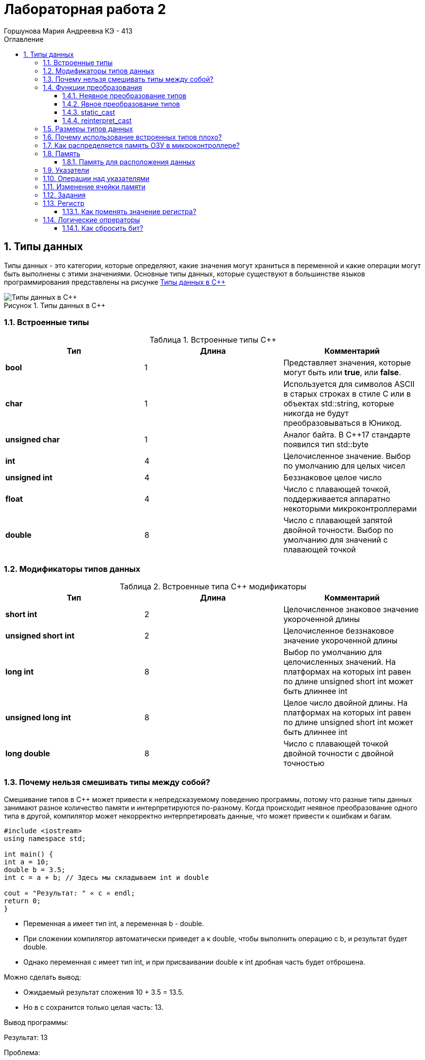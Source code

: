 = Лабораторная работа 2
:author: Горшунова Мария Андреевна КЭ - 413
:description: Лабораторная работа 2
:toc: 
:toclevels: 3
:toc-title: Оглавление
:sectnums: |,all|
:figure-caption: Рисунок
:imagesdir: PIC
:table-caption: Таблица

== Типы данных

Типы данных - это категории, которые определяют, какие значения могут храниться в переменной и какие операции могут быть выполнены с этими значениями. Основные типы данных, которые существуют в большинстве языков программирования представлены на рисунке <<Типы_данных_в_С++>>

[#Типы_данных_в_С++]
.Типы данных в С++
image::Типы данных в С++.png[]

=== Встроенные типы

[#Встроенные типы С++]
.Встроенные типы С++
[options="header"]
|===
|Тип | Длина |Комментарий
|*bool*| 1| Представляет значения, которые могут быть или *true*, или *false*.
|*char*|1	| Используется для символов ASCII в старых строках в стиле C или в объектах std::string,
которые никогда не будут преобразовываться в Юникод.
|*unsigned char*| 1 |	Аналог байта. В С++17 стандарте появился тип std::byte
|*int*|	4 |Целочисленное значение. Выбор по умолчанию для целых чисел
|*unsigned int*| 4| Беззнаковое целое число
|*float*| 4	|Число с плавающей точкой, поддерживается аппаратно некоторыми микроконтроллерами
|*double*| 8	|Число с плавающей запятой двойной точности. Выбор по умолчанию для значений с плавающей
точкой
|===

=== Модификаторы типов данных

[#Встроенные типы С++ модификаторы]
.Встроенные типа С++ модификаторы
[options="header"]
|===
|Тип | Длина |Комментарий
|*short int*|	2|Целочисленное знаковое значение укороченной длины
|*unsigned short int*| 2|	Целочисленное беззнаковое значение укороченной длины
|*long int*|	8|Выбор по умолчанию для целочисленных значений. На платформах на которых int равен по
длине unsigned short int может быть длиннее int
|*unsigned long int*|8	|Целое число двойной длины. На платформах на которых int равен по длине unsigned short int может быть
длиннее int
|*long double*|8	|Число с плавающей точкой двойной точности	с двойной точностью 
|===

=== Почему нельзя смешивать типы между собой?

Смешивание типов в C++ может привести к непредсказуемому поведению программы, потому что разные типы данных занимают разное количество памяти и интерпретируются по-разному. Когда происходит неявное преобразование одного типа в другой, компилятор может некорректно интерпретировать данные, что может привести к ошибкам и багам.

[source, cpp]
----
#include <iostream>
using namespace std;

int main() {
int a = 10;
double b = 3.5;
int c = a + b; // Здесь мы складываем int и double

cout « "Результат: " « c « endl;
return 0;
}
----

* Переменная a имеет тип int, а переменная b - double.
* При сложении компилятор автоматически приведет a к double, чтобы выполнить операцию с b, и результат будет double.
* Однако переменная c имеет тип int, и при присваивании double к int дробная часть будет отброшена.

Можно сделать вывод:

* Ожидаемый результат сложения 10 + 3.5 = 13.5.
* Но в c сохранится только целая часть: 13.

Вывод программы:

Результат: 13

Проблема:

* Потеря данных (дробной части) при неявном преобразовании типов может вызвать неожиданные результаты.
* Это особенно важно, если точность расчетов критична.

=== Функции преобразования

Функции преобразования - это специальные методы, которые позволяют объектам одного типа автоматически преобразовываться в другой тип. Они могут быть использованы для неявного или явного преобразования типов. Рассмотрим подробнее оба подхода.

==== Неявное преобразование типов
Базовые/простые типы неявно можно привести друг к другу. Т.е

[source, cpp]
----
int a = 0; 

char a = 512; 

int a = 3.14;  

bool a = -4;  

bool a  = 0;  
----

. Присваимаем знаковое целое(int) число переменной целого типа
. Присваиваем знаковое целое(int) число переменной типа char. Результат в а 0 ;
. Присваиваем число с плавающей точкой(double) к переменной типа int. Результат в а 3
. Присваиваем знаковое целое(int) к переменной типа bool. Результат в а true
. Присваиваем знаковое целое(int) к переменной типа bool. Результат в а false

==== Явное преобразование типов
Так как компилятор может сделать за вас, то, что вы вообще не ожидаете, не нужно использовать неявное
преобразование типа.

Вместо этого, лучше указать компилятору явное преобразование из одного типа в другой.
В этом случае, вы говорите компилятору, что я понимаю, что я делаю, это именно так и задумано

Для преобразований из одного типа используют 4 вариантов преобразования:

* static_cast
* const_cast
* reinterpret_cast
* dynamic_cast

==== static_cast

static_cast позволяет сделать приведение близких типов (целые, пользовательских типов которые могутсоздаваться из типов который приводится, и указатель на void* к указателю на любой тип).

Проверка производится на уровне компиляции, так что в случае ошибки сообщение будет получено в момент сборки приложения или библиотеки.

[source, cpp]
----
int a = static_cast<int>(0); 

int a = static_cast<int>(3.14);  

bool a = static_cast<bool>(-4);  

bool a  = static_cast<bool>(0);  

float f = 3.14f ;     

float f = static_cast<float>(3.14) ;  

Complex f = static_cast<3.14> 
----

. Явно говорим, что 0 должен восприниматься как тип (int), хотя он и так является литералом типа int.
. Явно говорим, что 3.14 воспринимать как int, т.е взять только целую часть.
. Явно говорим, -4 нужно воспринять как bool тип, в данном случае true.
. Явно говорим, 0 нужно воспринять как bool тип, в данном случае false.
. Явно говорим, что 3.14 это float
. Явно говорим, что 3.14 это float
. Комплексное число может создаться из double, поэтому тут будет работать static_cast.

==== reinterpret_cast

reinterpret_cast преобразует типы, несовместимыми друг с другом, и используется для:

* В свой собственный тип
* Указателя в интегральный тип
* Интегрального типа в указатель
* Указателя одного типа в указатель другого типа
* Указателя на функцию одного типа в указатель на функцию другого типа

[source, cpp]
----
auto ptr = reinterpret_cast<volatile uint32_t *>(0x40010000) ; # <1>
auto value = *ptr ; #<2>
----

. Преобразует адрес 0x40010000 в указатель типа volatile uint32_t
. Записывает в переменную value (типа) значение лежащее по указателю ptr, указывающего на адрес 0x40010000

=== Размеры типов данных
Размеры типов не четко определены и могут отличаться для различных микроконтроллеров. Для размеров типов существует правило:

[source, cpp]
----
1             <= sizeof(char)     <= sizeof(short) <= sizeof(int) <= sizeof(long)
1             <= sizeof(bool)     <= sizeof(long)
sizeof(char)  <= sizeof(long)
sizeof(float) <= sizeof(double)   <= sizeof(long double)
sizeof(T)     == sizeof(signed T) == sizeof(unsigned T)
----

Поэтому вместо прямых типов типа int, используются псевдонимы, которые представлены в таблице <<Псевдонимы>> :

[#Псевдонимы]
.Псевдонимы
|===
|std::uint8_t::	беззнаковое целое длиной 8 бит
|std::int8_t:: знаковое целое длиной 8 бит
|std::uint16_t:: беззнаковое целое длиной 16 бит
|std::int16_t::	знаковое целое длиной 16 бит
|std::uint32_t:: беззнаковое целое длиной 32 бита
|std::int32_t::знаковое целое длиной 32 бита
|std::uint64_t::	беззнаковое целое длиной 64 бита
|std::int64_t::	знаковое целое длиной 64 бита
|std::uint_least8_t::	минимальное целое беззнаковое, не меньше 8 бит
|std::int_least8_t::	минимальное целое знаковое, не меньше 8 бит
|std::uint_least16_t::	минимальное целое беззнаковое, не меньше 16 бит
|std::int_least16_t::	минимальное целое знаковое, не меньше 16 бит
|std::uint_least32_t::	минимальное целое беззнаковое, не меньше 32 бит
|std::int_least32_t::	минимальное целое знаковое, не меньше 32 бит
|std::uint_least64_t::	минимальное целое беззнаковое, не меньше 64 бит
|std::int_least64_t::	минимальное целое знаковое, не меньше 64 бит
|std::uint_fast8_tм	быстрое целое беззнаковое, не меньше 8 бит
|std::int_fast8_t::	быстрое целое знаковое, не меньше 8 бит
|std::uint_fast16_t::	быстрое целое беззнаковое, не меньше 16 бит
|std::int_fast16_t::	быстрое целое знаковое, не меньше 16 бит
|std::uint_fast32_t::	быстрое целое беззнаковое, не меньше 32 бит
|std::int_fast32_t::	быстрое целое знаковое, не меньше 32 бит
|std::uint_fast64_t::	быстрое целое беззнаковое, не меньше 64 бит
|std::int_fast64_t::	быстрое целое знаковое, не меньше 64 бит
|std::intptr_t::	целое, достаточное для хранения указателя
|std::uintptr_t::	беззнаковое целое, достаточное для хранения указателя
|===

=== Почему использование встроенных типов плохо?

Использование встроенных типов данных не всегда плохо, но в определённых случаях может быть ограничивающим:

. Ограниченная гибкость: Встроенные типы могут не охватывать все специфические требования задачи. Например, для сложных структур данных (графы, деревья) встроенные типы не подходят напрямую.
. Слабая выразительность: Встроенные типы не всегда могут выразить логику или структуру данных программы (например, тип "денежная сумма" требует дополнительных проверок, которых нет в float или int).
. Меньшая безопасность: Примитивные типы данных не могут иметь встроенные проверки правильности значений. Пользовательские типы могут внедрять валидацию, обеспечивая больше контроля.
. Сложность поддержки и масштабирования: Встроенные типы могут затруднять поддержку и модификацию программы, если требуется расширить или изменить логику обработки данных.

=== Как распределяется память ОЗУ в микроконтроллере?

Память ОЗУ на микроконтроллере распределяется на несколько этапоп:

. Стек - для хранения локальных переменных и адресов возврата.
. Куча - для динамического выделения памяти.
. Глобальные и статические переменные - для данных, доступных в течение всей программы.
. Память периферийных устройств  для работы с устройствами ввода/вывода.

Такое разделение оптимизирует работу с памятью и предотвращает ошибки.

=== Память 

Память разделена на три типа:

* ПЗУ  (FLASH память в которой храниться программа)
* ОЗУ память для хранения временных данных (туда же можно по необходимости переместить программу и выполнить её из ОЗУ), память в которой находятся регистры отвечающие за настройку и работу с периферией и
* Память для хранения постоянных данных ЕЕPROM.

Адресное пространство памяти программы (ПЗУ) находится по адресам *0x00000000* по *0x1FFFFFFF*

Адресное пространство ОЗУ находится по адресам  *0x20000000* по *0x3FFFFFFF*

==== Память для расположения данных

Данные в памяти могут быть расположены 3 различными способами:

* Авто(локальные) переменные, которые являются локальными в функции располагаются в регистрах или в стеке.

Такие переменные "существуют" только внутри функции, как только функция закончится и вернется к вызывающему
объекту, эти переменные становятся не валидными.

* Глобальные переменные или статические переменные. В этом случае они инициализируются единожды.

Static означает, что та память, которая была выделена под эту переменную не будет изменяться и
закрепляется за этой переменной до конца работы приложения.

* Динамически размещаемые данные. Данные создаваемые на Куче(Heap)

Если заранее не известно, сколько объектов нужно создать, и сколько памяти они будут отнимать, то придется
создавать их динамически, например с помощью оператора new, в таком случае, объекты будут создаваться в куче.

Память под функции(команды)

Для расположения функций используется та же самая память с границами от *0x00000000 - 0xFFFFFFFF*.

По умолчанию весь код будет лежать в сегменте .text, который расположен в readonly памяти (обычно в ROM), но можно разместить функции и в ОЗУ.

=== Указатели

Как мы уже поняли, данные могут находится в ОЗУ или ПЗУ. Каждой переменной содержащей данные соответствует некий адрес памяти. К переменной можно обратиться непосредственно обращаясь к самой переменной, тогда мы можем напрямую писать или читать значение с адреса переменной, либо можно обратиться косвенно, через указатель или ссылку.

Указатель это переменная, которая хранит адрес какой-то другой переменной:

[source, cpp]
----
int main() {
  int  c = 463 ;   
  int* ptr = &c ;  
  return 0;
}
----

. Объявляем переменную c типа int
. Объявляем указатель ptr на переменную c типа int

[#Указатель]
.Указатель
image::Указатель.png[]

=== Операции над указателями

Указатели можно складывать, вычитать, сравнивать. Но указатели должны быть одного типа. Т.е. не нужно например складывать укатель типа char и int.

[source, cpp]
----
int main() {
  int  arr[] = {1,2,3,4,5} ;    
  int* ptr = arr ;              

  ptr ++ ;                     
  int a = *(ptr + 4) ;         
  if(ptr != nullptr)            
    cout << a << ": " << *ptr; 
}
----

. Объявление массива *arr* из 5 элементов. В целом можно считать, что массив *arr* это указатель на первый элемент массива.
. Обявления указателя на массив типа *int* ;
. Увеличиваем указатель на 1. На самом деле мы смещаемся по адресам на размер равный *size_of(int)*, т.е. на 4 байта. Т.е в данном случае указатель *ptr* стал указывать на элемент массива *arr[1]*.
. Объявляем переменную *а* типа *int* и присваиваем ей значение *аrr[4]*.
. Сравнение указателя с nullptr указателем.
. Вывод значения *а* и значения по адресу в указателе *ptr*. Вывод (5: 2)

=== Изменение ячейки памяти

Для изменения любой ячейки памяти можно использовать указатели.Это позволяют работать напрямую с адресами памяти.

. Определение указателя: Указатель хранит адрес ячейки памяти, к которой можно обратиться для изменения данных.
. Изменение значения по адресу: С помощью указателя можно изменять значение в ячейке памяти, используя оператор разыменования (*).

Пример изменения значения переменной через указатель:

[source, cpp]
----
#include <iostream>

int main() {
int value = 10;
int* ptr = &value; // Указатель на адрес переменной `value`

std::cout « "Before: " « value « std::endl;

*ptr = 20; // Изменение значения по адресу

std::cout « "After: " « value « std::endl;

return 0;
}
----

Вывод:

[source, cpp]
----
Before: 10
After: 20
----

Пример изменения значения в конкретной ячейке памяти:

Если нужно изменить конкретный адрес в памяти (например, адрес периферийного устройства или выделенной области памяти), это можно сделать следующим образом:

[source, cpp]
----
#include <iostream>

int main() {
int* ptr = (int*) 0x20000000; // Прямое указание адреса (пример)

*ptr = 42; //  Разыменование указателя

return 0;
}
----

Прямое изменение произвольных адресов может быть опасно и привести к сбоям, если эти адреса не принадлежат программе или используются системой.

=== Задания

*Если указатель типа Int указывает на адрес 1 и к этому указателю прибавит 1, то на какой адрес будет указывать указать и почему? А если указатель будет типа double*

Прибавление единицы к указателю перемещает его на следующий элемент того типа, на который он указывает. Размер этого смещения зависит от типа данных.

* Указатель типа int

Если указатель типа int указывает на адрес 1, и к нему прибавить 1, то новый адрес будет не 2, а:

В C++ смещение указателя учитывает размер типа. Если размер типа int составляет 4 байта (на большинстве современных систем), то указатель сдвинется на 4 байта.

Пример:

[source, cpp]
----
int* ptr = (int*)1; // Указатель на адрес 1
ptr = ptr + 1; // Прибавляем 1
----

Теперь указатель будет указывать на адрес 1 + 4 = 5, так как размер int — 4 байта.

* Указатель типа double

Если указатель типа double указывает на адрес 1, и к нему прибавить 1, то новый адрес будет смещен на размер double.

В C++ тип double обычно занимает 8 байт (зависит от системы). Поэтому при прибавлении 1 указатель сдвинется на 8 байт.

Пример:

[source, cpp]
----
double* ptr = (double*)1; // Указатель на адрес 1
ptr = ptr + 1; // Прибавляем 1
----

Теперь указатель будет указывать на адрес 1 + 8 = 9, так как размер double — 8 байт.

Вывод:

* Указатель на int сдвинется на 4 байта.
* Указатель на double сдвинется на 8 байт.

Размер смещения зависит от размера типа, на который указывает указатель.

*Если в ячейке по адресу 1 лежит число 10, в ячейке по адресу 2 лежит число 20, в ячейке по адресу 3 лежит число 30, в ячейке по адресу 4 лежит число 40 и если у нас указатель типа std::uint32_t указывает на адрес 1, то какое число будет в переменной b после разыменовывания указателя?*

[source, cpp]
----
std::uint32_t* ptr = reinterpret_cast<std::uin32_t>(1);
auto b = *ptr; //чему равно b?
----

Чаще всего используется little-endian порядок байт, где младший байт (число 10) хранится по младшему адресу (адрес 1), а старшие байты по старшим адресам. На системах с порядком байт little-endian эти байты образуют число: 673720842. Значение переменной b после разыменовывания равно 673720842.

*Если в ячейке по адресу 1 лежит число 10, в ячейке по адресу 2 лежит число 20, в ячейке по адресу 3 лежит число 30, в ячейке по адресу 4 лежит число 40 и если у нас указатель типа std::uint16_t указывает на адрес 1, то какое число будет в переменной b после разыменовывания указателя?*

[source, cpp]
----
std::uint16_t* ptr = reinterpret_cast<std::uin16_t>(1);
auto b = *ptr; //чему равно b?
----

Если указатель типа std::uint16_t указывает на адрес 1, он прочитает только 2 байта: 10 и 20. Эти байты дадут число 5130.

*// auto b = "c"; Какого типа b?*

Переменная b будет типа const char*, что означает, что она указывает на строку, которую нельзя изменить. Это происходит, потому что строка в двойных кавычках ("c") воспринимается как массив символов, и компилятор автоматически превращает её в указатель на первый символ этого массива.

*// auto b1 = 'c'; Какого типа b1?*  

Переменная b1 будет иметь тип char.

*// char a = 'A'; В какое число переведется символ А*

Символ A переведется в число 65.

=== Регистр

Существуют регистры общего назначения и специальные регистры. Регистры общего назначения расположены внутри ядра микроконтроллера(сверхбыстрая память).

Регистры общего назначения - это сверхбыстрая память внутри процессора, предназначенная для хранения адресов и промежуточных результатов вычислений (регистр общего назначения/регистр данных) или данных, необходимых для работы самого процессора.

Регистры специального назначения расположены в ОЗУ микроконтроллера и используются для управленияпроцессором и периферийными устройствами.

Каждый регистр в архитектуре ARM представляет собой ресурс памяти и имеет длину в 32 бита, где каждый бит можно представить в виде выключателя с помощью которого осуществляется управление тем или иным параметром микроконтроллера.

==== Как поменять значение регистра? 

Чтобы поменять значение регистра в языке программирования на уровне низкоуровневого программирования, можно использовать указатели для доступа к определённым адресам памяти, где хранится значение регистра.

[source, cpp]
----
#include <cstdint>
#include <iostream>

volatile std::uint32_t* register_ptr = reinterpret_cast<std::uint32_t*>(0x40000000); // Адрес регистра

*register_ptr = 0x01; // Изменение значения регистра на 1
----

. volatile: Ключевое слово volatile сообщает компилятору, что значение может изменяться вне текущего контекста, например, аппаратным обеспечением.
. reinterpret_cast: Используется для приведения адреса к нужному типу указателя.
. Разыменование: *register_ptr = 0x01; изменяет значение регистра по указанному адресу.

=== Логические опрераторы

Логические операторы предоставляют действия над булевым типов. Результат действия этих операторов может быть только true или false.

* && — логическое «И» или логическое умножение (конъюнкция). Оператор И возвращает истину, если верны оба утверждения.
* || — логическое «ИЛИ» или логическое сложение (дизъюнкция). Оператор ИЛИ возвращает истину, если верно хотя бы одно утверждение.

[#Логические операторы]
.Логические операторы
[options="header"]
|===
|Операция | Оператор | Комментарий | Пример
|Логическое умножение, И    | &&    | a && b| true && false => false
|Логическое сложение, ИЛИ   | &#124;&#124;  |   a &#124; &#124;  b  | true &#124; &#124;  false => true
|===

==== Как сбросить бит? 

* **&=*  оператор, который выполняет побитовую операцию "И" с инверсией бита, который нужно сбросить
* *~*  оператор побитового отрицания, который инвертирует биты

Эти примеры позволят вам эффективно сбросить бит в нужной переменной или регистре.






